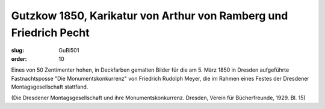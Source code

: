Gutzkow 1850, Karikatur von Arthur von Ramberg und Friedrich Pecht
==================================================================

:slug: GuBi501
:order: 10

Eines von 50 Zentimenter hohen, in Deckfarben gemalten Bilder für die am 5. März 1850 in Dresden aufgeführte Fastnachtsposse "Die Monumentskonkurrenz" von Friedrich Rudolph Meyer, die im Rahmen eines Festes der Dresdener Montagsgesellschaft stattfand.

.. class:: source

  (Die Dresdener Montagsgesellschaft und ihre Monumentskonkurrenz. Dresden, Verein für Bücherfreunde, 1929. Bl. 15)
